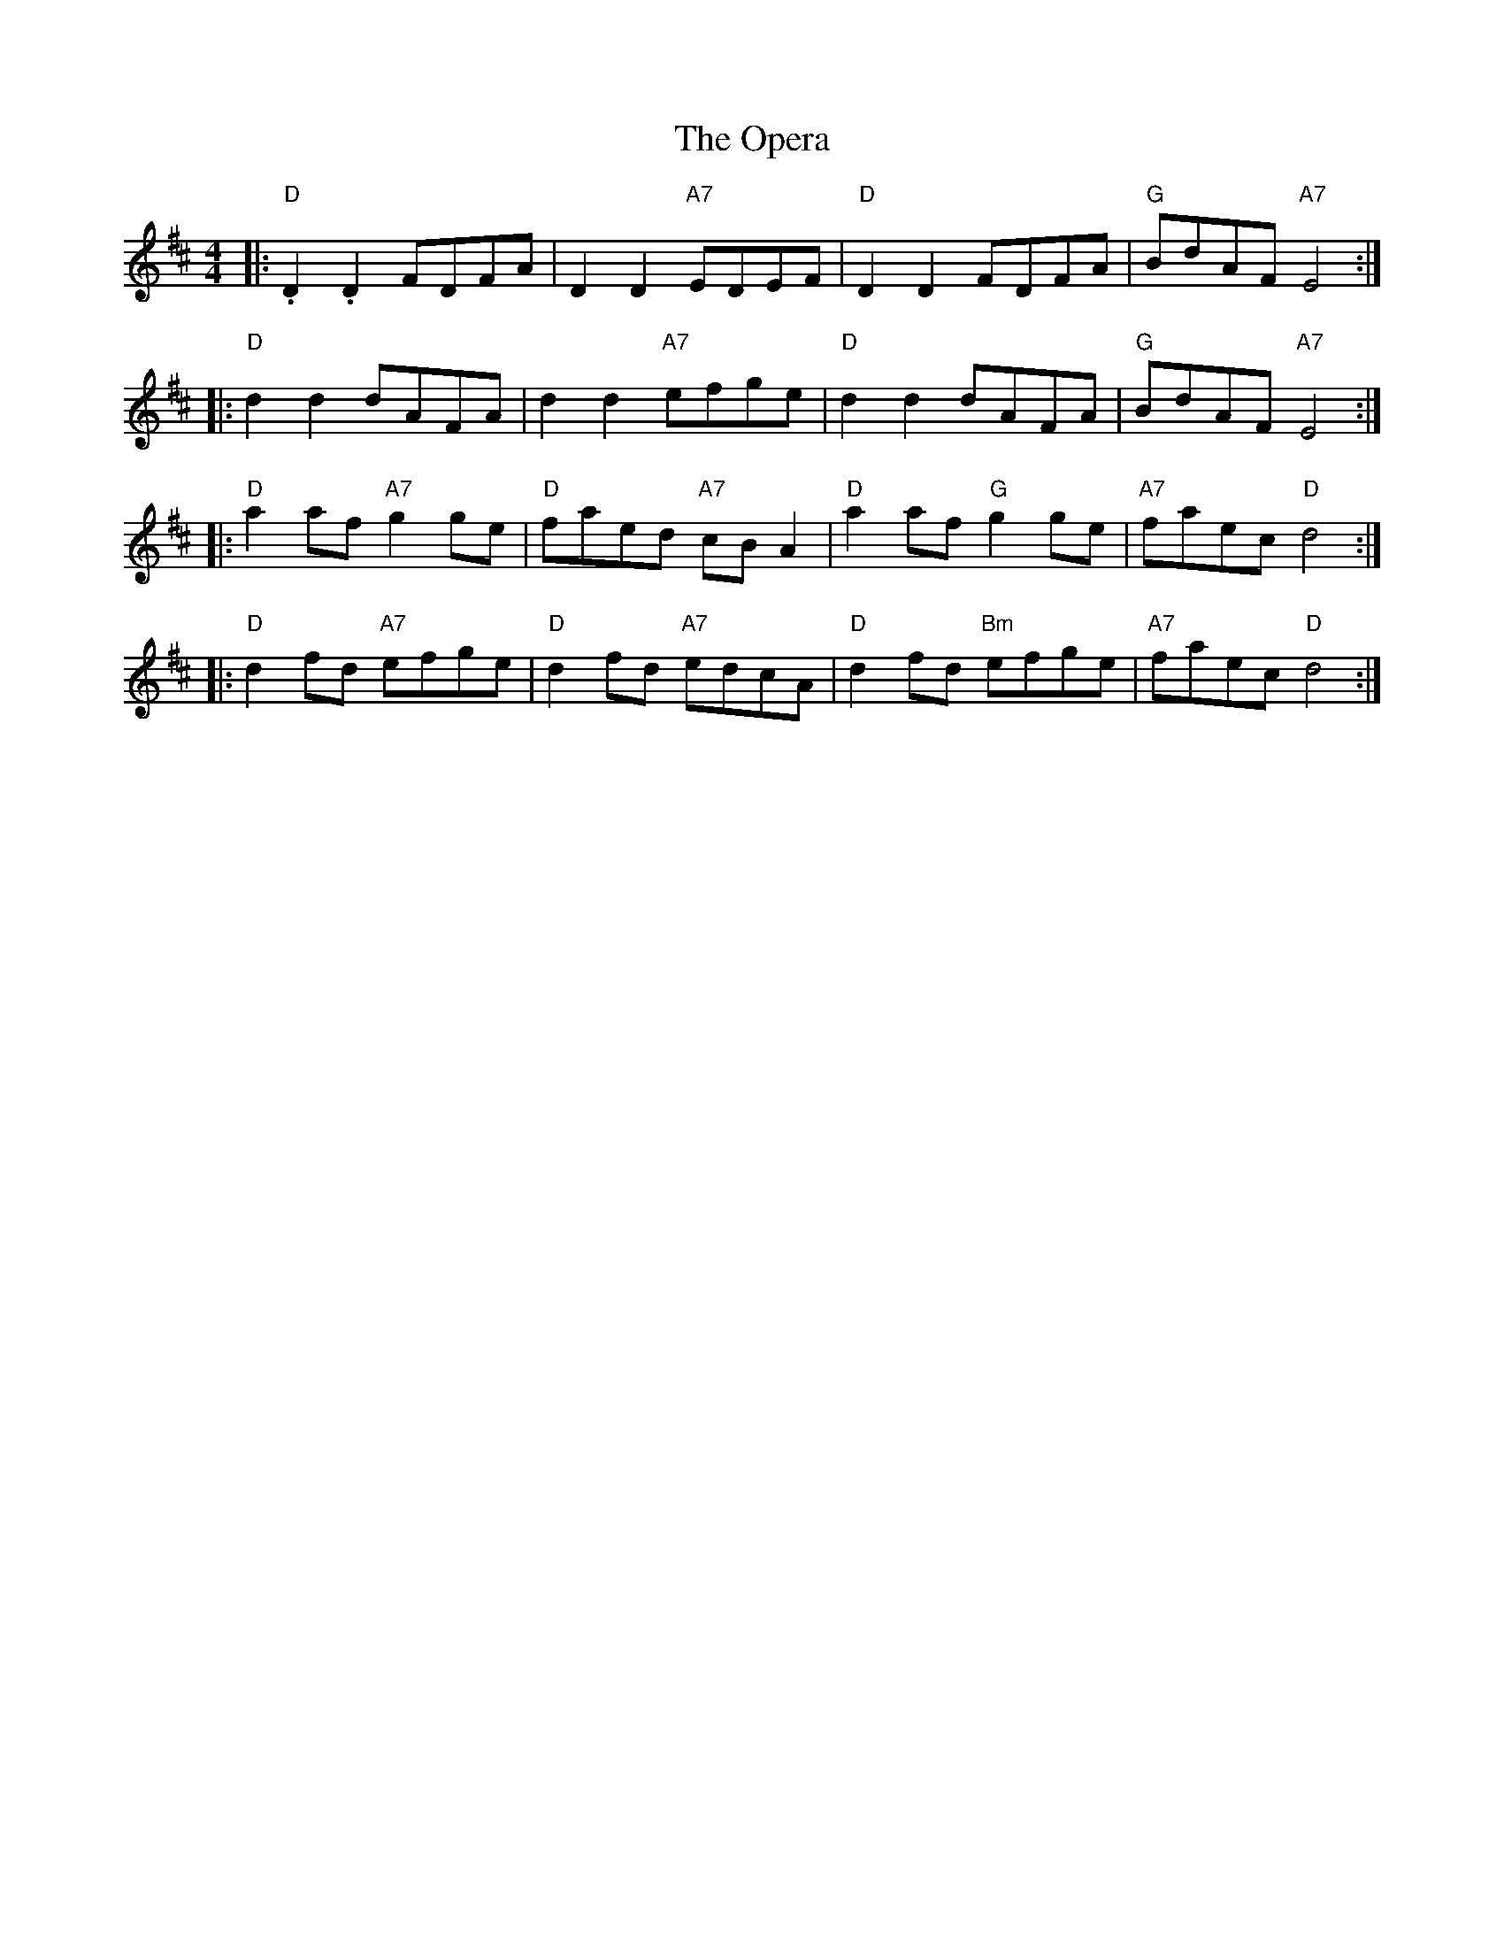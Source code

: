 X: 30671
T: Opera, The
R: reel
M: 4/4
K: Dmajor
|:"D" .D2.D2 FDFA|D2D2 "A7"EDEF|"D"D2D2 FDFA|"G"BdAF "A7"E4:|
|:"D"d2d2 dAFA|d2d2 "A7"efge|"D"d2d2 dAFA|"G"BdAF "A7"E4:|
|:"D"a2af "A7"g2ge|"D"faed "A7"cBA2|"D"a2af "G"g2ge|"A7"faec "D"d4:|
|:"D"d2fd "A7"efge|"D"d2fd "A7"edcA|"D"d2fd "Bm"efge|"A7"faec "D"d4:|


